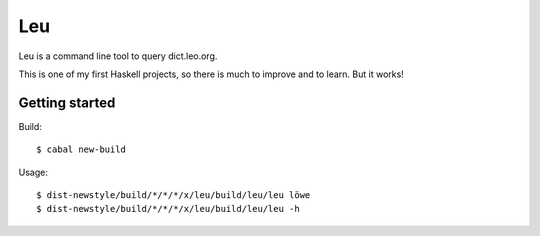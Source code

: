 ===
Leu
===

Leu is a command line tool to query dict.leo.org.

This is one of my first Haskell projects, so there is much to improve and to
learn.  But it works!


Getting started
===============

Build::

   $ cabal new-build

Usage::

   $ dist-newstyle/build/*/*/*/x/leu/build/leu/leu löwe
   $ dist-newstyle/build/*/*/*/x/leu/build/leu/leu -h
